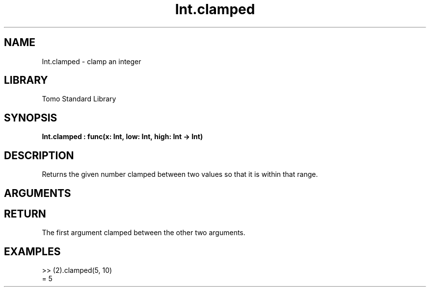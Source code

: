 '\" t
.\" Copyright (c) 2025 Bruce Hill
.\" All rights reserved.
.\"
.TH Int.clamped 3 2025-04-21T14:58:16.945764 "Tomo man-pages"
.SH NAME
Int.clamped \- clamp an integer
.SH LIBRARY
Tomo Standard Library
.SH SYNOPSIS
.nf
.BI Int.clamped\ :\ func(x:\ Int,\ low:\ Int,\ high:\ Int\ ->\ Int)
.fi
.SH DESCRIPTION
Returns the given number clamped between two values so that it is within that range.


.SH ARGUMENTS

.TS
allbox;
lb lb lbx lb
l l l l.
Name	Type	Description	Default
x	Int	The integer to clamp. 	-
low	Int	The lowest value the result can take. 	-
high	Int	The highest value the result can take. 	-
.TE
.SH RETURN
The first argument clamped between the other two arguments.

.SH EXAMPLES
.EX
>> (2).clamped(5, 10)
= 5
.EE
